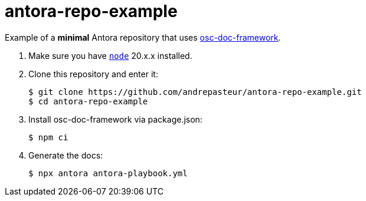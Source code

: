 = antora-repo-example

Example of a *minimal* Antora repository that uses https://github.com/outscale/osc-doc-framework[osc-doc-framework].

1. Make sure you have https://nodejs.org[`node`] 20.x.x installed.

2. Clone this repository and enter it:
+
[source,shell]
----
$ git clone https://github.com/andrepasteur/antora-repo-example.git
$ cd antora-repo-example
----

3. Install osc-doc-framework via package.json:
+
[source,shell]
----
$ npm ci
----

4. Generate the docs:
+
[source,shell]
----
$ npx antora antora-playbook.yml
----
